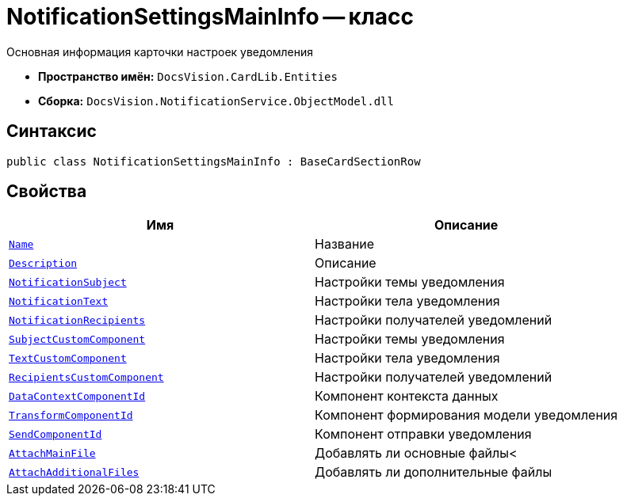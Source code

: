 = NotificationSettingsMainInfo -- класс

Основная информация карточки настроек уведомления

* *Пространство имён:* `DocsVision.CardLib.Entities`
* *Сборка:* `DocsVision.NotificationService.ObjectModel.dll`

== Синтаксис

[source,csharp]
----
public class NotificationSettingsMainInfo : BaseCardSectionRow
----

== Свойства

[cols=",",options="header"]
|===
|Имя |Описание

|`http://msdn.microsoft.com/ru-ru/library/system.string.aspx[Name]`
|Название

|`http://msdn.microsoft.com/ru-ru/library/system.string.aspx[Description]`
|Описание

|`http://msdn.microsoft.com/ru-ru/library/system.string.aspx[NotificationSubject]`
|Настройки темы уведомления

|`http://msdn.microsoft.com/ru-ru/library/system.string.aspx[NotificationText]`
|Настройки тела уведомления

|`http://msdn.microsoft.com/ru-ru/library/system.string.aspx[NotificationRecipients]`
|Настройки получателей уведомлений

|`http://msdn.microsoft.com/ru-ru/library/system.guid.aspx[SubjectCustomComponent]`
|Настройки темы уведомления

|`http://msdn.microsoft.com/ru-ru/library/system.guid.aspx[TextCustomComponent]`
|Настройки тела уведомления

|`http://msdn.microsoft.com/ru-ru/library/system.guid.aspx[RecipientsCustomComponent]`
|Настройки получателей уведомлений

|`http://msdn.microsoft.com/ru-ru/library/system.guid.aspx[DataContextComponentId]`
|Компонент контекста данных

|`http://msdn.microsoft.com/ru-ru/library/system.guid.aspx[TransformComponentId]`
|Компонент формирования модели уведомления

|`http://msdn.microsoft.com/ru-ru/library/system.guid.aspx[SendComponentId]`
|Компонент отправки уведомления

|`http://msdn.microsoft.com/ru-ru/library/system.boolean.aspx[AttachMainFile]`
|Добавлять ли основные файлы<

|`http://msdn.microsoft.com/ru-ru/library/system.boolean.aspx[AttachAdditionalFiles]`
|Добавлять ли дополнительные файлы

|===
